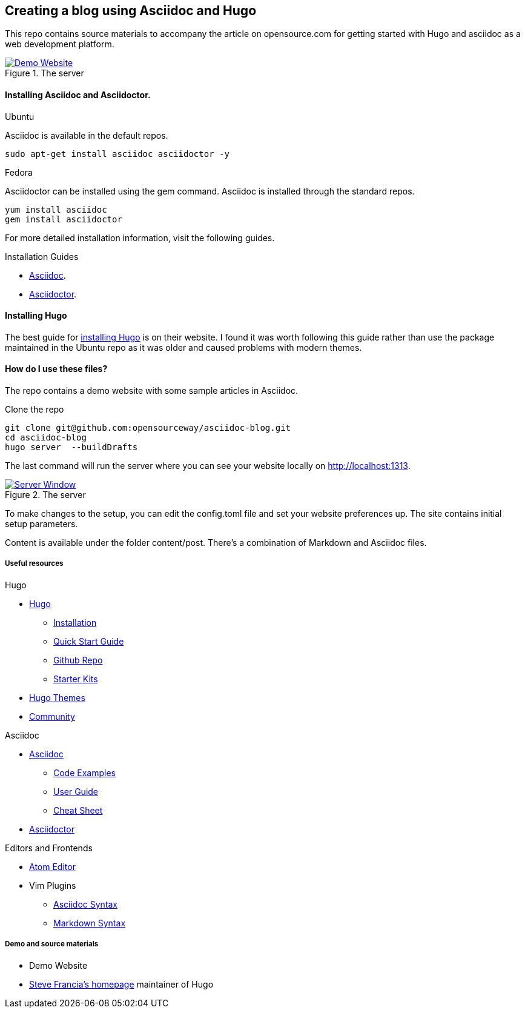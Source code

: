 
:Author:    Andy Thornton
:Email:     andy.thornton@redhat.com

== Creating a blog using Asciidoc and Hugo
This repo contains source materials to accompany the article on opensource.com for getting started with Hugo and asciidoc as a web development platform.

[#img-homepage]
.The server
[link=https://raw.githubusercontent.com/opensourceway/asciidoc-blog/master/static/images/screenshot-homepage.jpg]
image::https://raw.githubusercontent.com/opensourceway/asciidoc-blog/master/static/images/screenshot-homepage.jpg[Demo Website]

==== Installing Asciidoc and Asciidoctor.
.Ubuntu
Asciidoc is available in the default repos.
[source,bash]
----
sudo apt-get install asciidoc asciidoctor -y
----

.Fedora
Asciidoctor can be installed using the gem command. Asciidoc is installed through the standard repos.
[source,bash]
----
yum install asciidoc
gem install asciidoctor
----

For more detailed installation information, visit the following guides.

.Installation Guides
* http://asciidoc.org/INSTALL.html[Asciidoc].
* http://asciidoctor.org/docs/install-toolchain/[Asciidoctor].

==== Installing Hugo
The best guide for https://gohugo.io/getting-started/installing/[installing Hugo] is on their website. I found it was worth following this guide rather than use the package maintained in the Ubuntu repo as it was older and caused problems with modern themes.

==== How do I use these files?
The repo contains a demo website with some sample articles in Asciidoc.

.Clone the repo
[source,bash]
----
git clone git@github.com:opensourceway/asciidoc-blog.git
cd asciidoc-blog
hugo server  --buildDrafts
----

The last command will run the server where you can see your website locally on http://localhost:1313[http://localhost:1313].

[#img-server]
.The server
[link=https://raw.githubusercontent.com/opensourceway/asciidoc-blog/master/static/images/screenshot-server.png]
image::https://raw.githubusercontent.com/opensourceway/asciidoc-blog/master/static/images/screenshot-server.png[Server Window]

To make changes to the setup, you can edit the config.toml file and set your website preferences up. The site contains initial setup parameters.

Content is available under the folder content/post. There's a combination of Markdown and Asciidoc files.

Useful resources
++++++++++++++++

.Hugo
* https://gohugo.io/[Hugo]
 - https://gohugo.io/getting-started/installing/[Installation]
 - https://gohugo.io/getting-started/quick-start/[Quick Start Guide]
 - https://github.com/gohugoio/hugo[Github Repo]
 - https://gohugo.io/tools/starter-kits/[Starter Kits]
* https://themes.gohugo.io/[Hugo Themes]
* https://discourse.gohugo.io/[Community]

.Asciidoc
* http://asciidoc.org/[Asciidoc]
 - http://asciidoc.org/#_overview_and_examples[Code Examples]
 - http://asciidoc.org/userguide.html[User Guide]
 - http://powerman.name/doc/asciidoc[Cheat Sheet]
* http://asciidoctor.org/[Asciidoctor]

.Editors and Frontends
* https://atom.io/[Atom Editor]
* Vim Plugins
 - http://www.vim.org/scripts/script.php?script_id=1832[Asciidoc Syntax]
 - http://www.vim.org/scripts/script.php?script_id=2882[Markdown Syntax]

Demo and source materials
+++++++++++++++++++++++++
 * Demo Website
 * http://spf13.com/[Steve Francia's homepage] maintainer of Hugo
